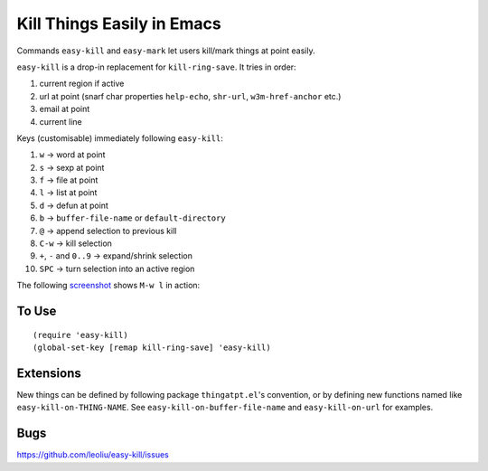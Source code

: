=============================
 Kill Things Easily in Emacs
=============================
 
Commands ``easy-kill`` and ``easy-mark`` let users kill/mark things at
point easily.

``easy-kill`` is a drop-in replacement for ``kill-ring-save``. It
tries in order:

#. current region if active
#. url at point (snarf char properties ``help-echo``, ``shr-url``,
   ``w3m-href-anchor`` etc.)
#. email at point
#. current line

Keys (customisable) immediately following ``easy-kill``:

#. ``w`` -> word at point
#. ``s`` -> sexp at point
#. ``f`` -> file at point
#. ``l`` -> list at point
#. ``d`` -> defun at point
#. ``b`` -> ``buffer-file-name`` or ``default-directory``
#. ``@`` -> append selection to previous kill
#. ``C-w`` -> kill selection
#. ``+``, ``-`` and ``0..9`` -> expand/shrink selection
#. ``SPC`` -> turn selection into an active region

The following `screenshot <http://i.imgur.com/8TNgPly.png>`_ shows
``M-w l`` in action:

.. figure:: http://i.imgur.com/8TNgPly.png
   :target: http://i.imgur.com/8TNgPly.png
   :alt: ``M-w l``

To Use
~~~~~~

::

   (require 'easy-kill)
   (global-set-key [remap kill-ring-save] 'easy-kill)

Extensions
~~~~~~~~~~

New things can be defined by following package ``thingatpt.el``'s
convention, or by defining new functions named like
``easy-kill-on-THING-NAME``. See ``easy-kill-on-buffer-file-name`` and
``easy-kill-on-url`` for examples.

Bugs
~~~~

https://github.com/leoliu/easy-kill/issues
